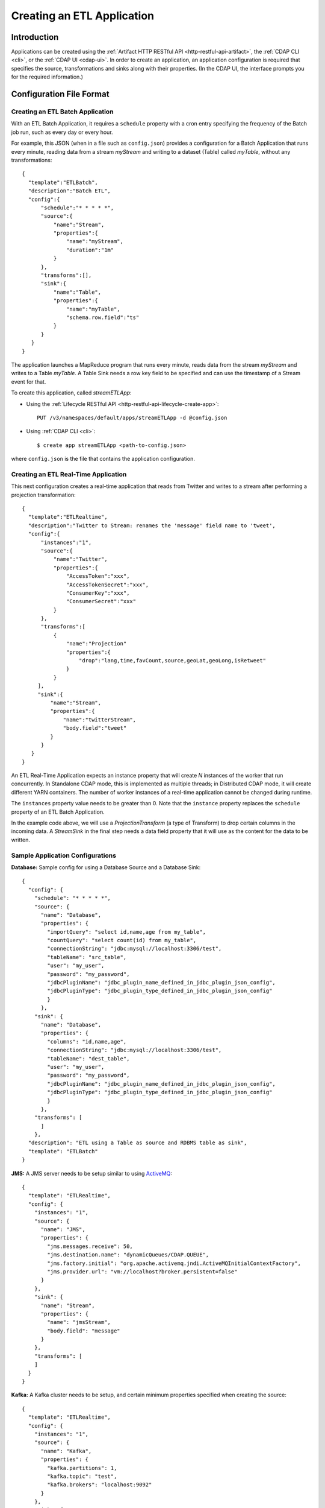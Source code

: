 .. meta::
    :author: Cask Data, Inc.
    :copyright: Copyright © 2015 Cask Data, Inc.

.. _included-apps-etl-creating:

===========================
Creating an ETL Application
===========================

.. highlight:: console

Introduction
============
Applications can be created using the :ref:`Artifact HTTP RESTful API <http-restful-api-artifact>`,
the :ref:`CDAP CLI <cli>`, or the :ref:`CDAP UI <cdap-ui>`. In order to create an application,
an application configuration is required that specifies the source, transformations and sinks
along with their properties.  (In the CDAP UI, the interface prompts you for the required
information.)


.. _included-apps-etl-configuration-file-format:

Configuration File Format
=========================

Creating an ETL Batch Application
---------------------------------

With an ETL Batch Application, it requires a ``schedule`` property with a cron entry
specifying the frequency of the Batch job run, such as every day or every hour.

For example, this JSON (when in a file such as ``config.json``) provides a
configuration for a Batch Application that runs every minute, reading data from a stream
*myStream* and writing to a dataset (Table) called *myTable*,  without any transformations::

  {
    "template":"ETLBatch",
    "description":"Batch ETL",
    "config":{
        "schedule":"* * * * *",
        "source":{
            "name":"Stream",
            "properties":{  
                "name":"myStream",
                "duration":"1m"
            }
        },
        "transforms":[],
        "sink":{
            "name":"Table",
            "properties":{
                "name":"myTable",
                "schema.row.field":"ts"
            }
        }
     }
  }

The application launches a MapReduce program that runs every minute, reads data from the
stream *myStream* and writes to a Table *myTable*. A Table Sink needs a row key field to
be specified and can use the timestamp of a Stream event for that.

To create this application, called *streamETLApp*:

- Using the :ref:`Lifecycle RESTful API <http-restful-api-lifecycle-create-app>`::

    PUT /v3/namespaces/default/apps/streamETLApp -d @config.json 

- Using :ref:`CDAP CLI <cli>`::

    $ create app streamETLApp <path-to-config.json>

where ``config.json`` is the file that contains the application configuration.


.. highlight:: console

Creating an ETL Real-Time Application
-------------------------------------

This next configuration creates a real-time application that reads from Twitter and writes to a
stream after performing a projection transformation::

  {
    "template":"ETLRealtime",
    "description":"Twitter to Stream: renames the 'message' field name to 'tweet',
    "config":{
        "instances":"1",
        "source":{
            "name":"Twitter",
            "properties":{  
                "AccessToken":"xxx",
                "AccessTokenSecret":"xxx",
                "ConsumerKey":"xxx",
                "ConsumerSecret":"xxx"                                         
            }
        },
        "transforms":[
            {
                "name":"Projection"
                "properties":{
                    "drop":"lang,time,favCount,source,geoLat,geoLong,isRetweet"
                }
            }
       ],
       "sink":{
           "name":"Stream",
           "properties":{
               "name":"twitterStream",
               "body.field":"tweet"
           }
        }
     }
  }


An ETL Real-Time Application expects an instance property that will create *N* instances
of the worker that run concurrently. In Standalone CDAP mode, this is implemented as
multiple threads; in Distributed CDAP mode, it will create different YARN containers. The
number of worker instances of a real-time application cannot be changed during runtime.

The ``instances`` property value needs to be greater than 0. Note that the ``instance``
property replaces the ``schedule`` property of an ETL Batch Application.

In the example code above, we will use a *ProjectionTransform* (a type of Transform) to drop certain
columns in the incoming data. A *StreamSink* in the final step needs a data field property
that it will use as the content for the data to be written. 

Sample Application Configurations
---------------------------------

**Database:** Sample config for using a Database Source and a Database Sink::

  {
    "config": {
      "schedule": "* * * * *",
      "source": {
        "name": "Database",
        "properties": {
          "importQuery": "select id,name,age from my_table",
          "countQuery": "select count(id) from my_table",
          "connectionString": "jdbc:mysql://localhost:3306/test",
          "tableName": "src_table",
          "user": "my_user",
          "password": "my_password",
          "jdbcPluginName": "jdbc_plugin_name_defined_in_jdbc_plugin_json_config",
          "jdbcPluginType": "jdbc_plugin_type_defined_in_jdbc_plugin_json_config"
          }
        },
      "sink": {
        "name": "Database",
        "properties": {
          "columns": "id,name,age",
          "connectionString": "jdbc:mysql://localhost:3306/test",
          "tableName": "dest_table",
          "user": "my_user",
          "password": "my_password",
          "jdbcPluginName": "jdbc_plugin_name_defined_in_jdbc_plugin_json_config",
          "jdbcPluginType": "jdbc_plugin_type_defined_in_jdbc_plugin_json_config"
          }
        },
      "transforms": [
        ]
      },
    "description": "ETL using a Table as source and RDBMS table as sink",
    "template": "ETLBatch"
  }
  
**JMS:** A JMS server needs to be setup similar to using `ActiveMQ <http://activemq.apache.org>`__::

  {
    "template": "ETLRealtime",
    "config": {
      "instances": "1",
      "source": {
        "name": "JMS",
        "properties": {
          "jms.messages.receive": 50,
          "jms.destination.name": "dynamicQueues/CDAP.QUEUE",
          "jms.factory.initial": "org.apache.activemq.jndi.ActiveMQInitialContextFactory",
          "jms.provider.url": "vm://localhost?broker.persistent=false"
        }
      },
      "sink": {
        "name": "Stream",
        "properties": {
          "name": "jmsStream",
          "body.field": "message"
        }
      },
      "transforms": [
      ]
    }
  }


**Kafka:** A Kafka cluster needs to be setup, and certain minimum properties specified when
creating the source::

  {
    "template": "ETLRealtime",
    "config": {
      "instances": "1",
      "source": {
        "name": "Kafka",
        "properties": {
          "kafka.partitions": 1,
          "kafka.topic": "test",
          "kafka.brokers": "localhost:9092"
        }
      },
      "sink": {
        "name": "Stream",
        "properties": {
          "name": "myStream",
          "body.field": "message"
        }
      },
      "transforms": [
      ]
    }
  }


**Prebuilt JARs:** In a case where you'd like to use prebuilt third-party JARs (such as a
JDBC driver) as a plugin, please refer to the section on :ref:`Using Third-Party Jars
<apptemplates-third-party>`. 
